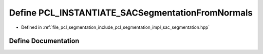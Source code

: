 .. _exhale_define_sac__segmentation_8hpp_1a4df2f548d94994705f06a7eae4e9f4f7:

Define PCL_INSTANTIATE_SACSegmentationFromNormals
=================================================

- Defined in :ref:`file_pcl_segmentation_include_pcl_segmentation_impl_sac_segmentation.hpp`


Define Documentation
--------------------


.. doxygendefine:: PCL_INSTANTIATE_SACSegmentationFromNormals
